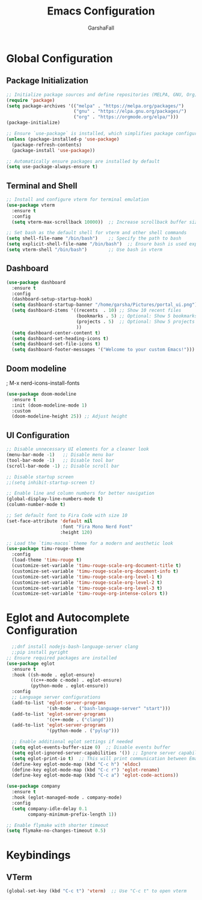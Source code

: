 #+TITLE: Emacs Configuration
#+AUTHOR: GarshaFall
#+DESCRIPTION: Literate Emacs Configuration for Python, Go, and C++
#+OPTIONS: toc:nil
#+STARTUP: indent

* Global Configuration

** Package Initialization
   #+BEGIN_SRC emacs-lisp
     ;; Initialize package sources and define repositories (MELPA, GNU, Org)
     (require 'package)
     (setq package-archives '(("melpa" . "https://melpa.org/packages/")
                              ("gnu" . "https://elpa.gnu.org/packages/")
                              ("org" . "https://orgmode.org/elpa/")))
     (package-initialize)

     ;; Ensure `use-package` is installed, which simplifies package configuration
     (unless (package-installed-p 'use-package)
       (package-refresh-contents)
       (package-install 'use-package))

     ;; Automatically ensure packages are installed by default
     (setq use-package-always-ensure t)
   #+END_SRC

** Terminal and Shell
   #+BEGIN_SRC emacs-lisp
   ;; Install and configure vterm for terminal emulation
   (use-package vterm
     :ensure t
     :config
     (setq vterm-max-scrollback 10000))  ;; Increase scrollback buffer size

   ;; Set bash as the default shell for vterm and other shell commands
   (setq shell-file-name "/bin/bash")    ;; Specify the path to bash
   (setq explicit-shell-file-name "/bin/bash")  ;; Ensure bash is used explicitly
   (setq vterm-shell "/bin/bash")        ;; Use bash in vterm
   #+END_SRC
   
** Dashboard
#+BEGIN_SRC emacs-lisp 
  (use-package dashboard
    :ensure t
    :config
    (dashboard-setup-startup-hook)
    (setq dashboard-startup-banner "/home/garsha/Pictures/portal_ui.png")
    (setq dashboard-items '((recents  . 10) ;; Show 10 recent files
                            (bookmarks . 5) ;; Optional: Show 5 bookmarks
                            (projects . 5)  ;; Optional: Show 5 projects
                            ))
    (setq dashboard-center-content t)
    (setq dashboard-set-heading-icons t)
    (setq dashboard-set-file-icons t)
    (setq dashboard-footer-messages '("Welcome to your custom Emacs!")))
    #+END_SRC 

** Doom modeline
; M-x nerd-icons-install-fonts
#+BEGIN_SRC emacs-lisp
(use-package doom-modeline
  :ensure t
  :init (doom-modeline-mode 1)
  :custom
  (doom-modeline-height 25)) ;; Adjust height
#+END_SRC

** UI Configuration

   #+BEGIN_SRC emacs-lisp
     ;; Disable unnecessary UI elements for a cleaner look
     (menu-bar-mode -1)   ;; Disable menu bar
     (tool-bar-mode -1)   ;; Disable tool bar
     (scroll-bar-mode -1) ;; Disable scroll bar

     ;; Disable startup screen
     ;;(setq inhibit-startup-screen t)

     ;; Enable line and column numbers for better navigation
     (global-display-line-numbers-mode t)
     (column-number-mode t)

     ;; Set default font to Fira Code with size 10
     (set-face-attribute 'default nil
                         :font "Fira Mono Nerd Font"
                         :height 120)

     ;; Load the `timu-macos` theme for a modern and aesthetic look
     (use-package timu-rouge-theme
       :config
       (load-theme 'timu-rouge t)
       (customize-set-variable 'timu-rouge-scale-org-document-title t)
       (customize-set-variable 'timu-rouge-scale-org-document-info t)
       (customize-set-variable 'timu-rouge-scale-org-level-1 t)
       (customize-set-variable 'timu-rouge-scale-org-level-2 t)
       (customize-set-variable 'timu-rouge-scale-org-level-3 t)
       (customize-set-variable 'timu-rouge-org-intense-colors t))
#+END_SRC

* Eglot and Autocomplete Configuration
#+BEGIN_SRC emacs-lisp
    ;;dnf install nodejs-bash-language-server clang
    ;;pip install pyright
  ;; Ensure required packages are installed
  (use-package eglot
    :ensure t
    :hook ((sh-mode . eglot-ensure)
           ((c++-mode c-mode) . eglot-ensure)
           (python-mode . eglot-ensure))
    :config
    ;; Language server configurations
    (add-to-list 'eglot-server-programs
                 '(sh-mode . ("bash-language-server" "start")))
    (add-to-list 'eglot-server-programs
                 '(c++-mode . ("clangd")))
    (add-to-list 'eglot-server-programs
                 '(python-mode . ("pylsp")))

    ;; Enable additional eglot settings if needed
    (setq eglot-events-buffer-size 0)  ;; Disable events buffer
    (setq eglot-ignored-server-capabilities '()) ;; Ignore server capabilities to avoid clashes            
    (setq eglot-print-io t)  ;; This will print communication between Emacs and the language server
    (define-key eglot-mode-map (kbd "C-c h") 'eldoc)
    (define-key eglot-mode-map (kbd "C-c r") 'eglot-rename)
    (define-key eglot-mode-map (kbd "C-c a") 'eglot-code-actions))

  (use-package company
    :ensure t
    :hook (eglot-managed-mode . company-mode)
    :config
    (setq company-idle-delay 0.1
          company-minimum-prefix-length 1))
#+END_SRC

#+BEGIN_SRC emacs-lisp
;; Enable flymake with shorter timeout
(setq flymake-no-changes-timeout 0.5)
#+END_SRC

* Keybindings
** VTerm
   #+BEGIN_SRC emacs-lisp
   (global-set-key (kbd "C-c t") 'vterm)  ;; Use "C-c t" to open vterm
   #+END_SRC
   
